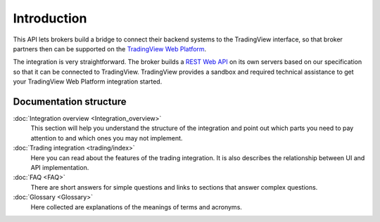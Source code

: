 .. 🧩
.. links
.. _`TradingView Web Platform`: https://www.tradingview.com/chart/
.. _`REST Web API`: https://www.tradingview.com/rest-api-spec/

Introduction
============

This API lets brokers build a bridge to connect their backend systems to the TradingView interface, so that broker
partners then can be supported on the `TradingView Web Platform`_.

The integration is very straightforward. The broker builds a `REST Web API`_ on its own servers based on our
specification so that it can be connected to TradingView. TradingView provides a sandbox and required technical
assistance to get your TradingView Web Platform integration started.

Documentation structure
-----------------------

:doc:`Integration overview <Integration_overview>`
  This section will help you understand the structure of the integration and point out which parts you need to pay
  attention to and which ones you may not implement.

:doc:`Trading integration <trading/index>`
  Here you can read about the features of the trading integration. It is also describes the relationship between UI and
  API implementation.

:doc:`FAQ <FAQ>`
  There are short answers for simple questions and links to sections that answer complex questions.

:doc:`Glossary <Glossary>`
  Here collected are explanations of the meanings of terms and acronyms.
